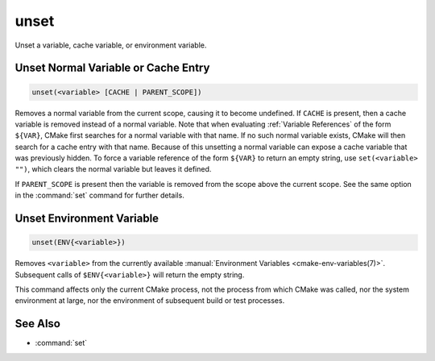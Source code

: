 unset
-----

Unset a variable, cache variable, or environment variable.

Unset Normal Variable or Cache Entry
^^^^^^^^^^^^^^^^^^^^^^^^^^^^^^^^^^^^

.. code-block:: cmake

  unset(<variable> [CACHE | PARENT_SCOPE])

Removes a normal variable from the current scope, causing it
to become undefined.  If ``CACHE`` is present, then a cache variable
is removed instead of a normal variable.  Note that when evaluating
:ref:`Variable References` of the form ``${VAR}``, CMake first searches
for a normal variable with that name.  If no such normal variable exists,
CMake will then search for a cache entry with that name.  Because of this
unsetting a normal variable can expose a cache variable that was previously
hidden.  To force a variable reference of the form ``${VAR}`` to return an
empty string, use ``set(<variable> "")``, which clears the normal variable
but leaves it defined.

If ``PARENT_SCOPE`` is present then the variable is removed from the scope
above the current scope.  See the same option in the :command:`set` command
for further details.

Unset Environment Variable
^^^^^^^^^^^^^^^^^^^^^^^^^^

.. code-block:: cmake

  unset(ENV{<variable>})

Removes ``<variable>`` from the currently available
:manual:`Environment Variables <cmake-env-variables(7)>`.
Subsequent calls of ``$ENV{<variable>}`` will return the empty string.

This command affects only the current CMake process, not the process
from which CMake was called, nor the system environment at large,
nor the environment of subsequent build or test processes.

See Also
^^^^^^^^

* :command:`set`
